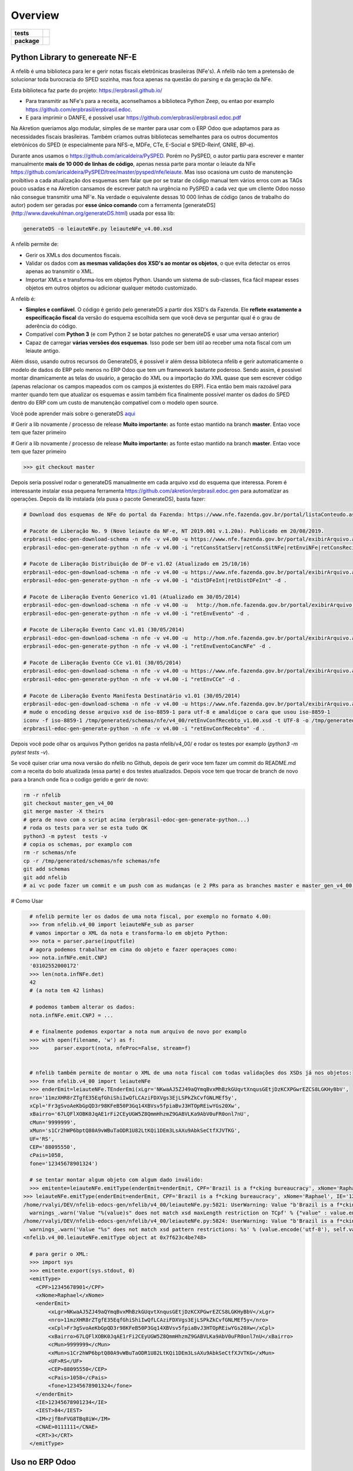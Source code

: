 ========
Overview
========

.. start-badges

.. list-table::
    :stub-columns: 1

    * - tests
      - | |travis| |appveyor| |codecov|
        |
    * - package
      - | |version| |wheel| |supported-versions| |supported-implementations|
        | |commits-since|

.. |travis| image:: https://api.travis-ci.org/erpbrasil/nfelib.svg?branch=master_gen
    :alt: Travis-CI Build Status
    :target: https://travis-ci.org/erpbrasil/nfelib

.. |appveyor| image:: https://ci.appveyor.com/api/projects/status/github/erpbrasil/nfelib?branch=master_gen&svg=true
    :alt: AppVeyor Build Status
    :target: https://ci.appveyor.com/project/mileo/nfselib-ginfes

.. |codecov| image:: https://codecov.io/gh/erpbrasil/nfelib/branch/master_gen/graphs/badge.svg?branch=master_gen
    :alt: Coverage Status
    :target: https://codecov.io/github/erpbrasil/nfelib

.. |version| image:: https://img.shields.io/pypi/v/nfelib.svg
    :alt: PyPI Package latest release
    :target: https://pypi.org/project/nfelib

.. |wheel| image:: https://img.shields.io/pypi/wheel/nfelib.svg
    :alt: PyPI Wheel
    :target: https://pypi.org/project/nfelib

.. |supported-versions| image:: https://img.shields.io/pypi/pyversions/nfelib.svg
    :alt: Supported versions
    :target: https://pypi.org/project/nfelib

.. |supported-implementations| image:: https://img.shields.io/pypi/implementation/nfelib.svg
    :alt: Supported implementations
    :target: https://pypi.org/project/nfelib

.. |commits-since| image:: https://img.shields.io/github/commits-since/erpbrasil/nfelib/v0.5.0.svg
    :alt: Commits since latest release
    :target: https://github.com/erpbrasil/nfelib/compare/v0.5.0...master

.. end-badges

Python Library to genereate NF-E
~~~~~~~~~~~~~~~~~~~~~~~~~~~~~~~~

A nfelib é uma biblioteca para ler e gerir notas fiscais eletrônicas brasileiras (NFe's). A nfelib não tem a pretensão de solucionar toda burocracia do SPED sozinha, mas foca apenas na questão do parsing e da geração da NFe.

Esta biblioteca faz parte do projeto: https://erpbrasil.github.io/

* Para transmitir as NFe's para a receita, aconselhamos a biblioteca Python Zeep, ou entao por examplo https://github.com/erpbrasil/erpbrasil.edoc.
* E para imprimir o DANFE, é possivel usar https://github.com/erpbrasil/erpbrasil.edoc.pdf

Na Akretion queriamos algo modular, simples de se manter para usar com o ERP Odoo que adaptamos para as necessidades fiscais brasileiras. Também criamos outras bibliotecas semelhantes para os outros documentos eletrônicos do SPED (e especialmente para NFS-e, MDFe, CTe, E-Social e SPED-Reinf, GNRE, BP-e).

Durante anos usamos o https://github.com/aricaldeira/PySPED. Porém no PySPED, o autor partiu para escrever e manter manualmente **mais de 10 000 de linhas de código**, apenas nessa parte para montar o leiaute da NFe https://github.com/aricaldeira/PySPED/tree/master/pysped/nfe/leiaute. Mas isso ocasiona um custo de manutenção proibitivo a cada atualização dos esquemas sem falar que por se tratar de código manual tem vários erros com as TAGs pouco usadas e na Akretion cansamos de escrever patch na urgência no PySPED a cada vez que um cliente Odoo nosso não consegue transmitir uma NF'e. Na verdade o equivalente dessas 10 000 linhas de código (anos de trabalho do autor) podem ser geradas por **esse único comando** com a ferramenta [generateDS](http://www.davekuhlman.org/generateDS.html) usada por essa lib:


.. code-block:: shell

    generateDS -o leiauteNFe.py leiauteNFe_v4.00.xsd


A nfelib permite de:

* Gerir os XMLs dos documentos fiscais.
* Validar os dados com **as mesmas validações dos XSD's ao montar os objetos**, o que evita detectar os erros apenas ao transmitir o XML.
* Importar XMLs e transforma-los em objetos Python. Usando um sistema de sub-classes, fica fácil mapear esses objetos em outros objetos ou adicionar qualquer método customizado.

A nfelib é:

* **Simples e confiável**. O código é gerido pelo generateDS a partir dos XSD's da Fazenda. Ele **reflete exatamente a especificação fiscal** da versão do esquema escolhida sem que você deva se perguntar qual é o grau de aderência do código.
* Compatível com **Python 3** (e com Python 2 se botar patches no generateDS e usar uma versao anterior)
* Capaz de carregar **várias versões dos esquemas**. Isso pode ser bem útil ao receber uma nota fiscal com um leiaute antigo.

Além disso, usando outros recursos do GenerateDS, é possível ir além dessa biblioteca nfelib e gerir automaticamente o modelo de dados do ERP pelo menos no ERP Odoo que tem um framework bastante poderoso. Sendo assim, é possivel montar dinamicamente as telas do usuário, a geração do XML ou a importação do XML quase que sem escrever código (apenas relacionar os campos mapeados com os campos já existentes do ERP). Fica então bem mais razoável para manter quando tem que atualizar os esquemas e assim também fica finalmente possível manter os dados do SPED dentro do ERP com um custo de manutenção compatível com o modelo open source.

Você pode aprender mais sobre o generateDS `aqui <http://www.davekuhlman.org/generateDS.html>`__

# Gerir a lib novamente / processo de release
**Muito importante:** as fonte estao mantido na branch **master**. Entao voce tem que fazer primeiro


# Gerir a lib novamente / processo de release
**Muito importante:** as fonte estao mantido na branch **master**. Entao voce tem que fazer primeiro

>>> git checkout master

Depois seria possível rodar o generateDS manualmente em cada arquivo xsd do esquema que interessa. Porem é interessante instalar essa pequena ferramenta https://github.com/akretion/erpbrasil.edoc.gen para automatizar as operações. Depois da lib instalada (ela puxa o pacote GenerateDS), basta fazer:

.. code-block:: shell

    # Download dos esquemas de NFe do portal da Fazenda: https://www.nfe.fazenda.gov.br/portal/listaConteudo.aspx?tipoConteudo=/fwLvLUSmU8=

    # Pacote de Liberação No. 9 (Novo leiaute da NF-e, NT 2019.001 v.1.20a). Publicado em 20/08/2019.
    erpbrasil-edoc-gen-download-schema -n nfe -v v4.00 -u https://www.nfe.fazenda.gov.br/portal/exibirArquivo.aspx?conteudo=vdxcmJ2AgTo=
    erpbrasil-edoc-gen-generate-python -n nfe -v v4.00 -i "retConsStatServ|retConsSitNFe|retEnviNFe|retConsReciNFe|retInutNFe" -d .

    # Pacote de Liberação Distribuição de DF-e v1.02 (Atualizado em 25/10/16)
    erpbrasil-edoc-gen-download-schema -n nfe -v v4.00 -u https://www.nfe.fazenda.gov.br/portal/exibirArquivo.aspx?conteudo=n3Kn9%20YZNak=
    erpbrasil-edoc-gen-generate-python -n nfe -v v4.00 -i "distDFeInt|retDistDFeInt" -d .

    # Pacote de Liberação Evento Generico v1.01 (Atualizado em 30/05/2014)
    erpbrasil-edoc-gen-download-schema -n nfe -v v4.00 -u   http://hom.nfe.fazenda.gov.br/portal/exibirArquivo.aspx?conteudo=YaiBe2csOmA=
    erpbrasil-edoc-gen-generate-python -n nfe -v v4.00 -i "retEnvEvento" -d .

    # Pacote de Liberação Evento Canc v1.01 (30/05/2014)
    erpbrasil-edoc-gen-download-schema -n nfe -v v4.00 -u  http://hom.nfe.fazenda.gov.br/portal/exibirArquivo.aspx?conteudo=MtjAJ1Rurjc=
    erpbrasil-edoc-gen-generate-python -n nfe -v v4.00 -i "retEnvEventoCancNFe" -d .

    # Pacote de Liberação Evento CCe v1.01 (30/05/2014)
    erpbrasil-edoc-gen-download-schema -n nfe -v v4.00 -u https://www.nfe.fazenda.gov.br/portal/exibirArquivo.aspx?conteudo=P/FXaGiLKo0=
    erpbrasil-edoc-gen-generate-python -n nfe -v v4.00 -i "retEnvCCe" -d .

    # Pacote de Liberação Evento Manifesta Destinatário v1.01 (30/05/2014)
    erpbrasil-edoc-gen-download-schema -n nfe -v v4.00 -u https://www.nfe.fazenda.gov.br/portal/exibirArquivo.aspx?conteudo=y2nVL6/GFlU=
    # mude o encoding desse arquivo xsd de iso-8859-1 para utf-8 e amaldiçoe o cara que usou iso-8859-1
    iconv -f iso-8859-1 /tmp/generated/schemas/nfe/v4_00/retEnvConfRecebto_v1.00.xsd -t UTF-8 -o /tmp/generated/schemas/nfe/v4_00/retEnvConfRecebto_v1.00.xsd
    erpbrasil-edoc-gen-generate-python -n nfe -v v4.00 -i "retEnvConfRecebto" -d .


Depois você pode olhar os arquivos Python geridos na pasta nfelib/v4_00/ e rodar os testes por examplo (`python3 -m pytest  tests -v`).

Se você quiser criar uma nova versão do nfelib no Github, depois de gerir voce tem fazer um commit do README.md com a receita do bolo atualizada (essa parte) e dos testes atualizados.
Depois voce tem que trocar de branch de novo para a branch onde fica o codigo gerido e gerir de novo:

.. code-block:: shell

    rm -r nfelib
    git checkout master_gen_v4_00
    git merge master -X theirs
    # gera de novo com o script acima (erpbrasil-edoc-gen-generate-python...)
    # roda os tests para ver se esta tudo OK
    python3 -m pytest  tests -v
    # copia os schemas, por examplo com
    rm -r schemas/nfe
    cp -r /tmp/generated/schemas/nfe schemas/nfe
    git add schemas
    git add nfelib
    # ai vc pode fazer um commit e um push com as mudanças (e 2 PRs para as branches master e master_gen_v4_00 eventualmente)

# Como Usar

.. code-block:: shell

      # nfelib permite ler os dados de uma nota fiscal, por exemplo no formato 4.00:
      >>> from nfelib.v4_00 import leiauteNFe_sub as parser
      # vamos importar o XML da nota e transforma-lo em objeto Python:
      >>> nota = parser.parse(inputfile)
      # agora podemos trabalhar em cima do objeto e fazer operaçoes como:
      >>> nota.infNFe.emit.CNPJ
      '03102552000172'
      >>> len(nota.infNFe.det)
      42
      # (a nota tem 42 linhas)

      # podemos tambem alterar os dados:
      nota.infNFe.emit.CNPJ = ...

      # e finalmente podemos exportar a nota num arquivo de novo por examplo
      >>> with open(filename, 'w') as f:
      >>>     parser.export(nota, nfeProc=False, stream=f)


      # nfelib também permite de montar o XML de uma nota fiscal com todas validações dos XSDs já nos objetos:
      >>> from nfelib.v4_00 import leiauteNFe
      >>> enderEmit=leiauteNFe.TEnderEmi(xLgr='NKwaAJ5ZJ49aQYmqBvxMhBzkGUqvtXnqusGEtjDzKCXPGwrEZCS8LGKHyBbV',
      nro='11mzXHR8rZTgfE35EqfGhiShiIwQfLCAziFDXVgs3EjLSPkZkCvfGNLMEf5y',
      xCpl='Fr3gSvoAeKbGpQD3r98KFeB50P3Gq14XBVsv5fpiaBvJ3HTOpREiwYGs20Xw',
      xBairro='67LQFlXOBK0JqAE1rFi2CEyUGW5Z8QmmHhzmZ9GABVLKa9AbV0uFR0onl7nU',
      cMun='9999999',
      xMun='s1Cr2hWP6bptQ80A9vWBuTaODR1U82LtKQi1DEm3LsAXu9AbkSeCtfXJVTKG',
      UF='RS',
      CEP='88095550',
      cPais=1058,
      fone='12345678901324')

      # se tentar montar algum objeto com algum dado inválido:
      >>> emitente=leiauteNFe.emitType(enderEmit=enderEmit, CPF='Brazil is a f*cking bureaucracy', xNome='Raphael', IE='12345678901234', IEST='84', IM='zjfBnFVG8TBq8iW', CNAE='0111111', CRT='3')
    >>> leiauteNFe.emitType(enderEmit=enderEmit, CPF='Brazil is a f*cking bureaucracy', xNome='Raphael', IE='12345678901234', IEST='84', IM='zjfBnFVG8TBq8iW', CNAE='0111111', CRT='3')
    /home/rvalyi/DEV/nfelib-edocs-gen/nfelib/v4_00/leiauteNFe.py:5821: UserWarning: Value "b'Brazil is a f*cking bureaucracy'" does not match xsd maxLength restriction on TCpf
      warnings_.warn('Value "%(value)s" does not match xsd maxLength restriction on TCpf' % {"value" : value.encode("utf-8")} )
    /home/rvalyi/DEV/nfelib-edocs-gen/nfelib/v4_00/leiauteNFe.py:5824: UserWarning: Value "b'Brazil is a f*cking bureaucracy'" does not match xsd pattern restrictions: [['^([0-9]{11})$']]
      warnings_.warn('Value "%s" does not match xsd pattern restrictions: %s' % (value.encode('utf-8'), self.validate_TCpf_patterns_, ))
    <nfelib.v4_00.leiauteNFe.emitType object at 0x7f623c4be748>

      # para gerir o XML:
      >>> import sys
      >>> emitente.export(sys.stdout, 0)
      <emitType>
        <CPF>12345678901</CPF>
        <xNome>Raphael</xNome>
        <enderEmit>
            <xLgr>NKwaAJ5ZJ49aQYmqBvxMhBzkGUqvtXnqusGEtjDzKCXPGwrEZCS8LGKHyBbV</xLgr>
            <nro>11mzXHR8rZTgfE35EqfGhiShiIwQfLCAziFDXVgs3EjLSPkZkCvfGNLMEf5y</nro>
            <xCpl>Fr3gSvoAeKbGpQD3r98KFeB50P3Gq14XBVsv5fpiaBvJ3HTOpREiwYGs20Xw</xCpl>
            <xBairro>67LQFlXOBK0JqAE1rFi2CEyUGW5Z8QmmHhzmZ9GABVLKa9AbV0uFR0onl7nU</xBairro>
            <cMun>9999999</cMun>
            <xMun>s1Cr2hWP6bptQ80A9vWBuTaODR1U82LtKQi1DEm3LsAXu9AbkSeCtfXJVTKG</xMun>
            <UF>RS</UF>
            <CEP>88095550</CEP>
            <cPais>1058</cPais>
            <fone>12345678901324</fone>
        </enderEmit>
        <IE>12345678901234</IE>
        <IEST>84</IEST>
        <IM>zjfBnFVG8TBq8iW</IM>
        <CNAE>0111111</CNAE>
        <CRT>3</CRT>
      </emitType>


Uso no ERP Odoo
~~~~~~~~~~~~~~~

Para cada documento eletrônico para o qual existe esquema XSD's, a Akretion fez um repo Github com uma lib desse tipo.
Mas fomos além: eu tambem criei um gerador de modelos abstratos (mixins) Odoo, de forma que para os documentos fiscais complexos como a NFe vc tem um marshalling/unmarshalling automatico dos dados ate os modelos persistentes do ERP e se remapeando nos objetos nativos do Odoo https://github.com/akretion/generateds-odoo


Instalação
==========

::

    pip install nfelib

You can also install the in-development version with::

    pip install https://github.com/erpbrasil/nfelib/archive/master_gen.zip


Branchs
=======

* master - Script de geração e outros arquivos importantes (Customizações, Testes e Readme);
* master_gen - Versão final da bibliotaca para uso;

Documentação
============

https://erpbrasil.github.io/

Créditos
========

Esta é uma biblioteca criada atravês do esforço de das empresas:

* Akretion https://akretion.com/pt-BR/
* KMEE https://www.kmee.com.br

Licença
~~~~~~~

* Free software: MIT license

Desenvolvimento
===============

To run all the tests run::

    tox

Note, to combine the coverage data from all the tox environments run:

.. list-table::
    :widths: 10 90
    :stub-columns: 1

    - - Windows
      - ::

            set PYTEST_ADDOPTS=--cov-append
            tox

    - - Other
      - ::

            PYTEST_ADDOPTS=--cov-append tox
